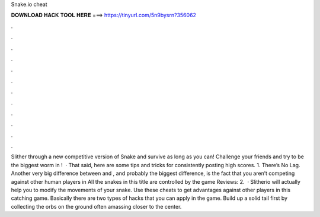 Snake.io cheat

𝐃𝐎𝐖𝐍𝐋𝐎𝐀𝐃 𝐇𝐀𝐂𝐊 𝐓𝐎𝐎𝐋 𝐇𝐄𝐑𝐄 ===> https://tinyurl.com/5n9bysrn?356062

.

.

.

.

.

.

.

.

.

.

.

.

Slither through a new competitive version of Snake and survive as long as you can! Challenge your friends and try to be the biggest worm in !  · That said, here are some  tips and tricks for consistently posting high scores. 1. There’s No Lag. Another very big difference between  and , and probably the biggest difference, is the fact that you aren’t competing against other human players in  All the snakes in this title are controlled by the game Reviews: 2.  · Slitherio will actually help you to modify the movements of your snake. Use these cheats to get advantages against other players in this catching game. Basically there are two types of hacks that you can apply in the game. Build up a solid tail first by collecting the orbs on the ground often amassing closer to the center.